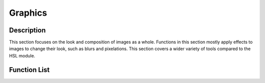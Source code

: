 Graphics
========

Description
-----------
This section focuses on the look and composition of images as a whole. Functions in this section mostly apply effects to images to change their look, such as blurs and pixelations. This section covers a wider variety of tools compared to the HSL module.

Function List
-------------
.. automodule :: pyifx.graphics
	:members: